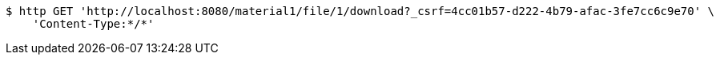 [source,bash]
----
$ http GET 'http://localhost:8080/material1/file/1/download?_csrf=4cc01b57-d222-4b79-afac-3fe7cc6c9e70' \
    'Content-Type:*/*'
----